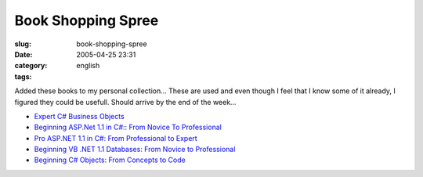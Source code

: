 Book Shopping Spree
###################
:slug: book-shopping-spree
:date: 2005-04-25 23:31
:category:
:tags: english

Added these books to my personal collection… These are used and even
though I feel that I know some of it already, I figured they could be
usefull. Should arrive by the end of the week…

-  `Expert C# Business
   Objects <http://www.amazon.com/exec/obidos/tg/detail/-/1590593448/104-1940183-9908725?%5Fencoding=UTF8&v=glance>`__
-  `Beginning ASP.Net 1.1 in C#:: From Novice To
   Professional <http://www.amazon.com/exec/obidos/tg/detail/-/1590594312/104-1940183-9908725?%5Fencoding=UTF8&v=glance>`__
-  `Pro ASP.NET 1.1 in C#: From Professional to
   Expert <http://www.amazon.com/exec/obidos/tg/detail/-/1590593510/104-1940183-9908725?%5Fencoding=UTF8&v=glance>`__
-  `Beginning VB .NET 1.1 Databases: From Novice to
   Professional <http://www.amazon.com/exec/obidos/tg/detail/-/1590593588/104-1940183-9908725?%5Fencoding=UTF8&v=glance>`__
-  `Beginning C# Objects: From Concepts to
   Code <http://www.amazon.com/exec/obidos/tg/detail/-/159059360X/104-1940183-9908725?%5Fencoding=UTF8&v=glance>`__

